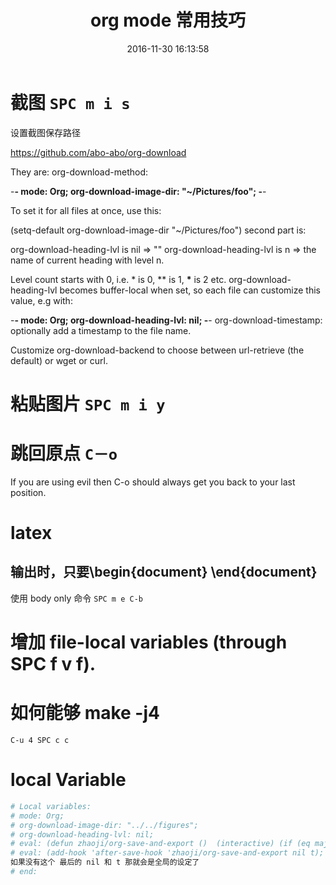 # -*- mode: Org; org-download-image-dir: "../images"; -*-
#+TITLE: org mode 常用技巧
#+DATE: 2016-11-30 16:13:58 
#+TAGS: 
#+CATEGORY: 
#+LINK: 
#+DESCRIPTION: 
#+LAYOUT : post

#+HTML: <!--TEASER_END-->
* 截图 =SPC m i s=

设置截图保存路径

https://github.com/abo-abo/org-download

They are: org-download-method:

    -*- mode: Org; org-download-image-dir: "~/Pictures/foo"; -*-

To set it for all files at once, use this:

    (setq-default org-download-image-dir "~/Pictures/foo")
second part is:

org-download-heading-lvl is nil => ""
org-download-heading-lvl is n => the name of current heading with level n.

Level count starts with 0, i.e. * is 0, ** is 1, *** is 2 etc. org-download-heading-lvl becomes buffer-local when set, so each file can customize this value, e.g with:

    -*- mode: Org; org-download-heading-lvl: nil; -*-
org-download-timestamp: optionally add a timestamp to the file name.

Customize org-download-backend to choose between url-retrieve (the default) or wget or curl.
* 粘贴图片 =SPC m i y=
* 跳回原点 =C－o=
  If you are using evil then C-o should always get you back to your last position.
* latex 
** 输出时，只要\begin{document} \end{document}
 使用 body only 命令  =SPC m e C-b=
* 增加 file-local variables (through SPC f v f).
* 如何能够 make -j4 
=C-u 4 SPC c c=
* local Variable
#+BEGIN_SRC org
# Local variables:
# mode: Org; 
# org-download-image-dir: "../../figures"; 
# org-download-heading-lvl: nil;
# eval: (defun zhaoji/org-save-and-export ()  (interactive) (if (eq major-mode 'org-mode) (org-latex-export-to-latex nil nil nil t))); 
# eval: (add-hook 'after-save-hook 'zhaoji/org-save-and-export nil t);
如果没有这个 最后的 nil 和 t 那就会是全局的设定了
# end: 
#+END_SRC
